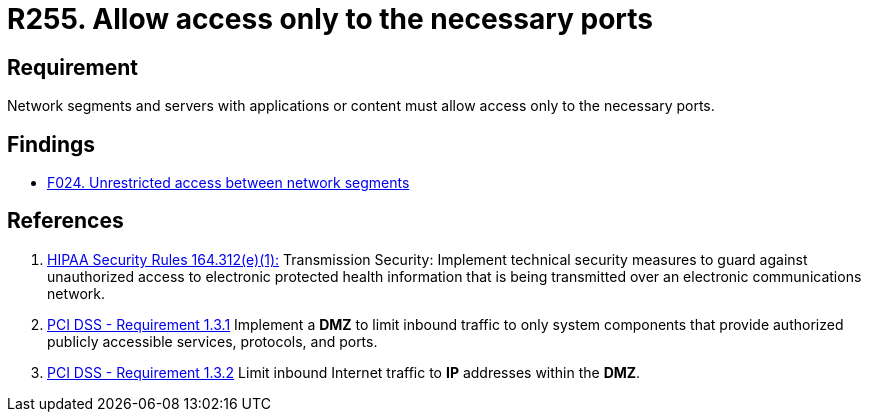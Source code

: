 :slug: rules/255/
:category: networks
:description: This requirement establishes the importance of allowing access only to the necessary ports to avoid security breaches.
:keywords: Requirement, Security, Ports, Access, Restricted, Servers, HIPAA, PCI DSS, Rules, Ethical Hacking, Pentesting
:rules: yes

= R255. Allow access only to the necessary ports

== Requirement

Network segments and servers with applications or content
must allow access only to the necessary ports.

== Findings

* [inner]#link:/web/findings/024/[F024. Unrestricted access between network segments]#

== References

. [[r1]] link:https://www.law.cornell.edu/cfr/text/45/164.312[+HIPAA Security Rules+ 164.312(e)(1):]
Transmission Security: Implement technical security measures
to guard against unauthorized access
to electronic protected health information
that is being transmitted over an electronic communications network.

. [[r2]] link:https://www.pcisecuritystandards.org/documents/PCI_DSS_v3-2es-LA.pdf[PCI DSS - Requirement 1.3.1]
Implement a *DMZ* to limit inbound traffic to only system components that
provide authorized publicly accessible services, protocols, and ports.

. [[r3]] link:https://www.pcisecuritystandards.org/documents/PCI_DSS_v3-2es-LA.pdf[PCI DSS - Requirement 1.3.2]
Limit inbound Internet traffic to *IP* addresses within the *DMZ*.
